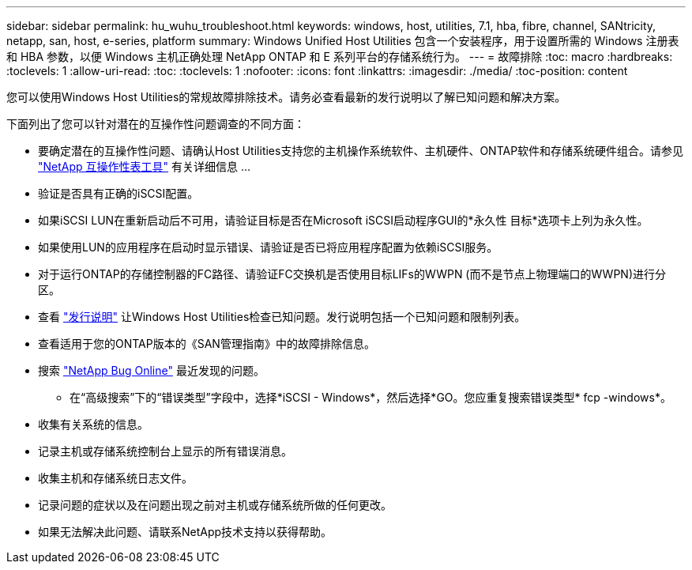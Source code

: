 ---
sidebar: sidebar 
permalink: hu_wuhu_troubleshoot.html 
keywords: windows, host, utilities, 7.1, hba, fibre, channel, SANtricity, netapp, san, host, e-series, platform 
summary: Windows Unified Host Utilities 包含一个安装程序，用于设置所需的 Windows 注册表和 HBA 参数，以便 Windows 主机正确处理 NetApp ONTAP 和 E 系列平台的存储系统行为。 
---
= 故障排除
:toc: macro
:hardbreaks:
:toclevels: 1
:allow-uri-read: 
:toc: 
:toclevels: 1
:nofooter: 
:icons: font
:linkattrs: 
:imagesdir: ./media/
:toc-position: content


[role="lead"]
您可以使用Windows Host Utilities的常规故障排除技术。请务必查看最新的发行说明以了解已知问题和解决方案。

下面列出了您可以针对潜在的互操作性问题调查的不同方面：

* 要确定潜在的互操作性问题、请确认Host Utilities支持您的主机操作系统软件、主机硬件、ONTAP软件和存储系统硬件组合。请参见 http://mysupport.netapp.com/matrix["NetApp 互操作性表工具"^] 有关详细信息 ...
* 验证是否具有正确的iSCSI配置。
* 如果iSCSI LUN在重新启动后不可用，请验证目标是否在Microsoft iSCSI启动程序GUI的*永久性 目标*选项卡上列为永久性。
* 如果使用LUN的应用程序在启动时显示错误、请验证是否已将应用程序配置为依赖iSCSI服务。
* 对于运行ONTAP的存储控制器的FC路径、请验证FC交换机是否使用目标LIFs的WWPN (而不是节点上物理端口的WWPN)进行分区。
* 查看 link:hu_wuhu_71_rn.html["发行说明"] 让Windows Host Utilities检查已知问题。发行说明包括一个已知问题和限制列表。
* 查看适用于您的ONTAP版本的《SAN管理指南》中的故障排除信息。
* 搜索 https://mysupport.netapp.com/site/bugs-online/product["NetApp Bug Online"^] 最近发现的问题。
+
** 在“高级搜索”下的“错误类型”字段中，选择*iSCSI - Windows*，然后选择*GO。您应重复搜索错误类型* fcp -windows*。


* 收集有关系统的信息。
* 记录主机或存储系统控制台上显示的所有错误消息。
* 收集主机和存储系统日志文件。
* 记录问题的症状以及在问题出现之前对主机或存储系统所做的任何更改。
* 如果无法解决此问题、请联系NetApp技术支持以获得帮助。

